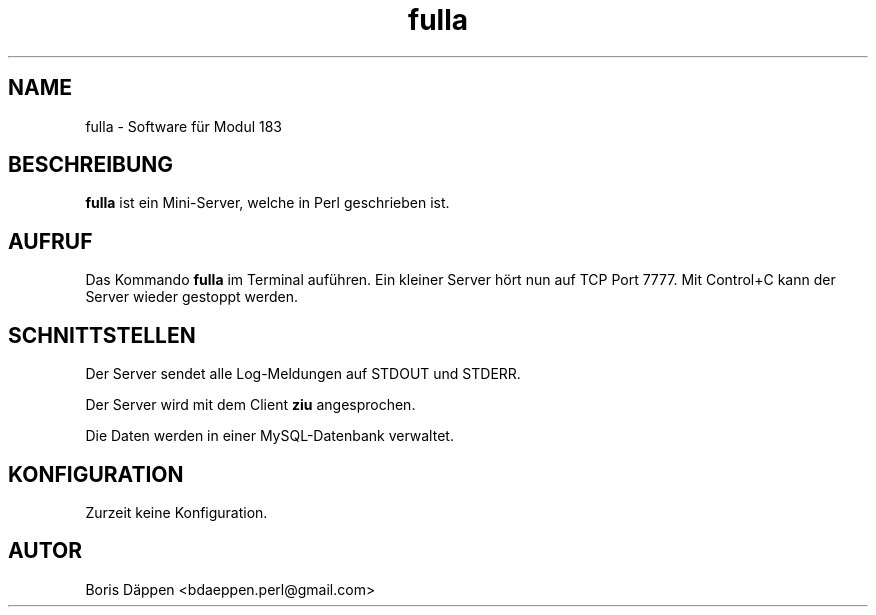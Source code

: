 .TH fulla 1 "FEBRUARY 2017" Linux "User Manuals"
.SH NAME
fulla \- Software für Modul 183
.SH BESCHREIBUNG
.B fulla
ist ein Mini-Server, welche in Perl geschrieben ist.
.SH AUFRUF
Das Kommando
.B fulla
im Terminal auführen.
Ein kleiner Server hört nun auf TCP Port 7777.
Mit Control+C kann der Server wieder gestoppt werden.

.SH SCHNITTSTELLEN

Der Server sendet alle Log-Meldungen auf STDOUT und STDERR.

Der Server wird mit dem Client
.B ziu
angesprochen.

Die Daten werden in einer MySQL-Datenbank verwaltet.
.SH KONFIGURATION
Zurzeit keine Konfiguration.
.SH AUTOR
Boris Däppen <bdaeppen.perl@gmail.com>
